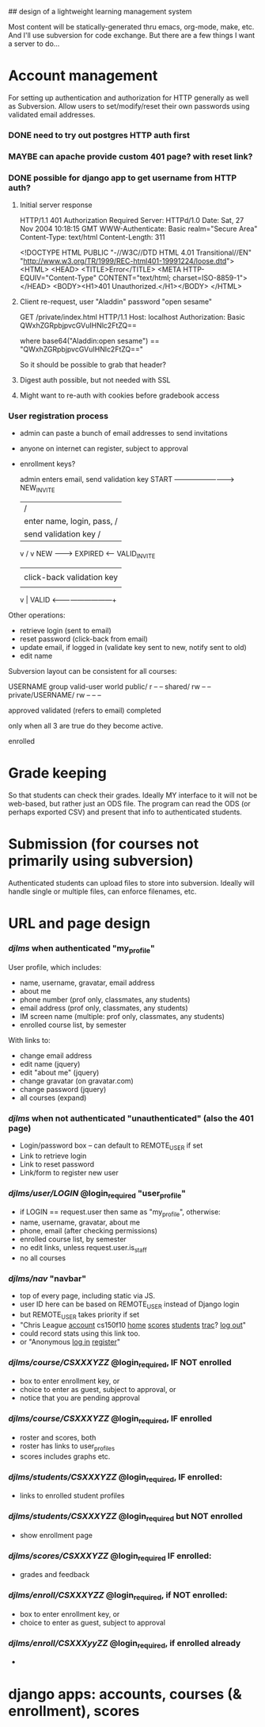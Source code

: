 ## design of a lightweight learning management system

Most content will be statically-generated thru emacs, org-mode, make,
etc.  And I'll use subversion for code exchange.  But there are a few
things I want a server to do...

* Account management
  For setting up authentication and authorization for HTTP generally
  as well as Subversion.  Allow users to set/modify/reset their own
  passwords using validated email addresses.

*** DONE need to try out postgres HTTP auth first

*** MAYBE can apache provide custom 401 page? with reset link?
*** DONE possible for django app to get username from HTTP auth?
***** Initial server response
HTTP/1.1 401 Authorization Required
Server: HTTPd/1.0
Date: Sat, 27 Nov 2004 10:18:15 GMT
WWW-Authenticate: Basic realm="Secure Area"
Content-Type: text/html
Content-Length: 311

<!DOCTYPE HTML PUBLIC "-//W3C//DTD HTML 4.01 Transitional//EN"
 "http://www.w3.org/TR/1999/REC-html401-19991224/loose.dtd">
<HTML>
  <HEAD>
    <TITLE>Error</TITLE>
    <META HTTP-EQUIV="Content-Type" CONTENT="text/html; charset=ISO-8859-1">
  </HEAD>
  <BODY><H1>401 Unauthorized.</H1></BODY>
</HTML>

***** Client re-request, user "Aladdin" password "open sesame"
GET /private/index.html HTTP/1.1
Host: localhost
Authorization: Basic QWxhZGRpbjpvcGVuIHNlc2FtZQ==

where base64("Aladdin:open sesame") == "QWxhZGRpbjpvcGVuIHNlc2FtZQ=="

So it should be possible to grab that header?

***** Digest auth possible, but not needed with SSL

***** Might want to re-auth with cookies before gradebook access


*** User registration process

 - admin can paste a bunch of email addresses to send invitations
 - anyone on internet can register, subject to approval
 - enrollment keys?

         admin enters email, send validation key
  START -------------------------> NEW_INVITE
    |                              / |
    | enter name, login, pass,    /  | click-back validation key
    | send validation key        /   |
    v                           /    v
   NEW --------> EXPIRED <------   VALID_INVITE
    |                                |
    | click-back validation key      | enter name, login, pass
    |                                |
    v                                |
   VALID <---------------------------+

 Other operations:
   - retrieve login (sent to email)
   - reset password (click-back from email)
   - update email, if logged in (validate key sent to new, notify sent to old)
   - edit name

Subversion layout can be consistent for all courses:

                    USERNAME group valid-user world
 public/                       r       --      --
 shared/                       rw      --      --
 private/USERNAME/     rw      --      --      --


approved
validated (refers to email)
completed

only when all 3 are true do they become active.

enrolled

* Grade keeping
  So that students can check their grades.  Ideally MY interface to it
  will not be web-based, but rather just an ODS file.  The program can
  read the ODS (or perhaps exported CSV) and present that info to
  authenticated students.

* Submission (for courses not primarily using subversion)
  Authenticated students can upload files to store into
  subversion. Ideally will handle single or multiple files, can
  enforce filenames, etc.



* URL and page design
*** /djlms/  when authenticated  "my_profile"
    User profile, which includes:
    - name, username, gravatar, email address
    - about me
    - phone number (prof only, classmates, any students)
    - email address (prof only, classmates, any students)
    - IM screen name (multiple: prof only, classmates, any students)
    - enrolled course list, by semester
    With links to:
    - change email address
    - edit name (jquery)
    - edit "about me" (jquery)
    - change gravatar (on gravatar.com)
    - change password (jquery)
    - all courses (expand)
*** /djlms/ when *not* authenticated  "unauthenticated" (also the 401 page)
    - Login/password box -- can default to REMOTE_USER if set
    - Link to retrieve login
    - Link to reset password
    - Link/form to register new user
*** /djlms/user/LOGIN/  @login_required  "user_profile"
    - if LOGIN == request.user then same as "my_profile", otherwise:
    - name, username, gravatar, about me
    - phone, email (after checking permissions)
    - enrolled course list, by semester
    - no edit links, unless request.user.is_staff
    - no all courses
*** /djlms/nav/   "navbar"
    - top of every page, including static via JS.
    - user ID here can be based on REMOTE_USER instead of Django login
    - but REMOTE_USER takes priority if set
    - "Chris League _account_ cs150f10 _home_ _scores_ _students_ _trac_? _log out_"
    - could record stats using this link too.
    - or "Anonymous _log in_ _register_"
*** /djlms/course/CSXXXYZZ/  @login_required, IF NOT enrolled
    - box to enter enrollment key, or
    - choice to enter as guest, subject to approval, or
    - notice that you are pending approval
*** /djlms/course/CSXXXYZZ/ @login_required, IF enrolled
    - roster and scores, both
    - roster has links to user_profiles
    - scores includes graphs etc.
*** /djlms/students/CSXXXYZZ/  @login_required, IF enrolled:
    - links to enrolled student profiles
*** /djlms/students/CSXXXYZZ/  @login_required but NOT enrolled
    - show enrollment page
*** /djlms/scores/CSXXXYZZ/   @login_required IF enrolled:
    - grades and feedback
*** /djlms/enroll/CSXXXYZZ/  @login_required, if NOT enrolled:
    - box to enter enrollment key, or
    - choice to enter as guest, subject to approval
*** /djlms/enroll/CSXXXyyZZ/ @login_required, if enrolled already
    - 

* django apps: accounts, courses (& enrollment), scores
